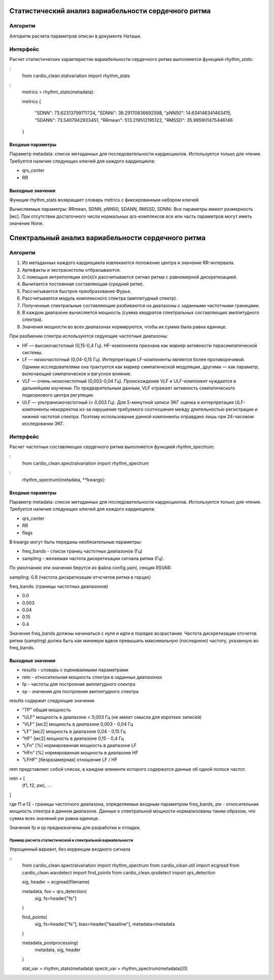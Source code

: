
Статистический анализ вариабельности сердечного ритма
#####################################################

Алгоритм
--------
Алгоритм расчета параметров описан в документе Наташи.


Интерфейс
---------

Расчет статистических характеристик вариабельности сердечного ритма
выполняется функцией *rhythm_stats*:

:
    from cardio_clean.statvariation import rhythm_stats

:
    metrics = rhythm_stats(metadata):

    metrics
    {
     "SDNN": 73.62313799711724,
     "SDNNi": 36.29170836692598,
     "pNN50": 14.634146341463415,
     "SDANN": 73.5407942933451,
     "RRmean": 513.219512195122,
     "RMSSD": 35.995901475446146
    }


Входные параметры
^^^^^^^^^^^^^^^^^

Параметр metadata: список метаданных для последовательности кардиоциклов.
Используется только для чтения. Требуется наличие следующих ключей для
каждого кардиоцикла:

- qrs_center
- RR

Выходные значения
^^^^^^^^^^^^^^^^^

Функция rhythm_stats возвращает словарь metrics с фиксированным набором ключей

Вычисляемые параметры: RRmean, SDNN, pNN50, SDANN, RMSSD, SDNNi.
Все параметры имеют размерность [мс].
При отсутствии достаточного числа нормальных qrs-комплексов все или часть
параметров могут иметь значение None.

Спектральный анализ вариабельности сердечного ритма
###################################################

Алгоритм
--------

1. Из метаданных каждого кардиоцикла извлекаются положение центра и значение
   RR-интервала.
2. Артефакты и экстрасистолы отбрасываются.
3. С помощью интреполяции sin(x)/x рассчитывается сигнал ритма с равномерной дискретизацией.
4. Вычитается постоянная составляющая (средний ритм).
5. Рассчитывается быстрое преобразование Фурье.
6. Рассчитывается модуль комплексного спектра (амплитудный спектр).
7. Полученные спектральные составляющие разбиваются на диапазоны с заданными
   частотными границами.
8. В каждом диапазоне вычисляется мощность (сумма квадратов спектральных
   составляющих амплитудного спектра).
9. Значения мощности во всех диапазонах нормируются, чтобы их сумма была равна единице.

При разбиении спектра используются седующие частотные диапазоны:

- HF — высокочастотный (0,15-0,4 Гц). HF-компонента признана как маркер
  активности парасимпатической системы.
- LF — низкочастотный (0,04-0,15 Гц). Интерпретация LF-компоненты является
  более противоречивой. Одними исследователями она трактуется как маркер
  симпатической модуляции, другими — как параметр, включающий симпатическое и вагусное влияние.
- VLF — очень низкочастотный (0,003-0,04 Гц). Происхождение VLF и ULF-компонент
  нуждается в дальнейшем изучении. По предварительным данным, VLF отражает активность
  симпатического подкоркового центра регуляции.
- ULF — ультранизкочастотный (< 0,003 Гц). Для 5-минутной записи ЭКГ
  оценка и интерпретация ULF-компоненты некорректна из-за нарушения требуемого
  соотношения между длительностью регистрации и нижней частотой спектра.
  Поэтому использование данной компоненты оправдано лишь при 24-часовом исследовании ЭКГ.

Интерфейс
---------

Расчет частотных составляющих сердечного ритма выполняется функцией
*rhythm_spectrum*:

:
    from cardio_clean.spectralvariation import rhythm_spectrum

:
    rhythm_spectrum(metadata, **kwargs):

Входные параметры
^^^^^^^^^^^^^^^^^

Параметр metadata: список метаданных для последовательности кардиоциклов.
Используется только для чтения. Требуется наличие следующих ключей для
каждого кардиоцикла:

- qrs_center
- RR
- flags

В kwargs могут быть переданы необязательные параметры:

- freq_bands - список границ частотных диапазонов (Гц)
- sampling - желаемая частота дискретизации сигнала ритма (Гц).

По умолчанию эти значения берутся из файла config.yaml, секция RSVAR:

sampling: 0.8 (частота дискретизации отчсчетов ритма в герцах)

freq_bands: (границы частотных диапазонов)

- 0.0
- 0.003
- 0.04
- 0.15
- 0.4

Значения freq_bands должны начинаться с нуля и идти в порядке возрастания.
Частота дискретизации отсчетов ритма (sampling) должа быть как минимум
вдвое превышать максимальную (последнюю) частоту, указанную во freq_bands.

Выходные значения
^^^^^^^^^^^^^^^^^

- results - словарь с оцениваемыми параметрами
- retn - относительная мощность спектра в заданных диапазонах
- fp - частоты для построения амплитудного спектра
- sp - значения для построения амплитудного спектра

results содержит следующие значения

- "TP" общая мощность
- "ULF" мощность в диапазоне < 0,003 Гц (не имеет смысла для коротких
  записей)
- "VLF" [мс2] мощность в диапазоне 0,003 - 0,04 Гц
- "LF" [мс2] мощность в диапазоне 0,04 - 0,15 Гц
- "HF" [мс2] мощность в диапазоне 0,15 - 0,4 Гц
- "LFn" [%] нормированная мощность в диапазоне LF
- "HFn" [%] нормированная мощность в диапазоне HF
- "LFHF" [безразамерная] отношение LF / HF

retn представляет собой список, в каждом элементе которого содержатся данные
об одной полосе частот.

retn = [
  (f1, f2, pw),
  ...
]

где f1 и f2 - границы частотного диапазона, определяемые
входным параметром freq_bands, pw - относительная мощность спектра в данном
диапазоне. Данные о спектральной мощности нормализованы таким образом, что
сумма всех значений pw равна единице.

Значения fp и sp предназначены для разработки и отладки.

Пример расчета статистической и спектральной вариабельности
===========================================================

Упрощенный вариант, без коррекции входного сигнала

::
    from cardio_clean.spectralvariation import rhythm_spectrum
    from cardio_clean.util import ecgread
    from cardio_clean.wavdetect import find_points
    from cardio_clean.qrsdetect import qrs_detection

    sig, header = ecgread(filename)

    metadata, foo = qrs_detection(
        sig,
        fs=header["fs"]
    )

    find_points(
        sig,
        fs=header["fs"],
        bias=header["baseline"],
        metadata=metadata
    )

    metadata_postprocessing(
        metadata,
        sig,
        header
    )

    stat_var = rhythm_stats(metadata)
    spectr_var = rhythm_spectrum(metadata)[0]